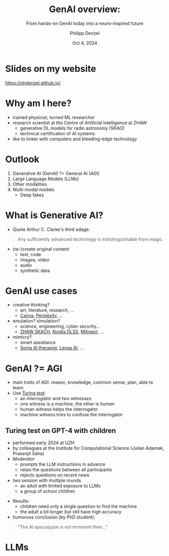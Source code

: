 #+AUTHOR: Philipp Denzel
#+TITLE: GenAI overview:
#+SUBTITLE: From hands-on GenAI today into a neuro-inspired future
#+DATE: Oct 4, 2024

# #+OPTIONS: author:nil
# #+OPTIONS: email:nil
# #+OPTIONS: \n:t
#+OPTIONS: date:nil
#+OPTIONS: num:nil
#+OPTIONS: toc:nil
#+OPTIONS: timestamp:nil
#+OPTIONS: reveal_single_file:nil
#+PROPERTY: eval no


# --- Configuration - more infos @ https://gitlab.com/oer/org-re-reveal/
#                                @ https://revealjs.com/config/
# --- General behaviour
#+OPTIONS: reveal_center:t
#+OPTIONS: reveal_progress:t
#+OPTIONS: reveal_history:nil
#+OPTIONS: reveal_slide_number:c
#+OPTIONS: reveal_slide_toc_footer:t
#+OPTIONS: reveal_control:t
#+OPTIONS: reveal_keyboard:t
#+OPTIONS: reveal_mousewheel:t
#+OPTIONS: reveal_mobile_app:t
#+OPTIONS: reveal_rolling_links:t
#+OPTIONS: reveal_overview:t
#+OPTIONS: reveal_width:2560 reveal_height:1440
#+OPTIONS: reveal_width:1920 reveal_height:1080
#+REVEAL_MIN_SCALE: 0.2
#+REVEAL_MAX_SCALE: 4.5
#+REVEAL_MARGIN: 0.05
# #+REVEAL_VIEWPORT: width=device-width, initial-scale=1.0, maximum-scale=4.0, user-scalable=yes
#+REVEAL_TRANS: fade
# #+REVEAL_DEFAULT_SLIDE_BACKGROUND_TRANSITION: fade
# #+REVEAL_DEFAULT_SLIDE_BACKGROUND_TRANSITION: fade none slide
# #+REVEAL_EXPORT_NOTES_TO_PDF:nil
#+REVEAL_EXTRA_OPTIONS: controlsLayout: 'bottom-right', controlsBackArrows: 'faded', navigationMode: 'linear', previewLinks: false
# controlsLayout: 'edges', controlsBackArrows: 'hidden', navigationMode: 'default', view: 'scroll', scrollProgress: 'auto',


# --- PERSONAL
# Contact QR code (refer to it with %q)
#+REVEAL_TALK_QR_CODE: ./assets/images/contact_qr.png
# Slide URL (refer to it with %u)
#+REVEAL_TALK_URL: https://phdenzel.github.io/assets/blog-assets/021-skach-winter-meeting/slides.html


# --- HTML
#+REVEAL_HEAD_PREAMBLE: <meta name="description" content="">
#+REVEAL_HEAD_PREAMBLE: <script src="./assets/js/tsparticles.slim.bundle.min.js"></script>
#+REVEAL_POSTAMBLE: <div> Created by phdenzel. </div>


# --- JAVASCRIPT
#+REVEAL_PLUGINS: ( markdown math zoom )
# #+REVEAL_EXTRA_SCRIPT_SRC: ./assets/js/reveal_some_extra_src.js


# --- THEMING
#+REVEAL_THEME: phdcolloq


# --- CSS
#+REVEAL_EXTRA_CSS: ./assets/css/slides.css
#+REVEAL_EXTRA_CSS: ./assets/css/header.css
#+REVEAL_EXTRA_CSS: ./assets/css/footer.css
#+REVEAL_SLIDE_HEADER: <div style="height:100px"></div>
#+REVEAL_SLIDE_FOOTER: <div style="height:100px"></div>
#+REVEAL_HLEVEL: 2


# --- Macros
# ---     example: {{{color(red,This is a sample sentence in red text color.)}}}
#+MACRO: NL @@latex:\\@@ @@html:<br>@@ @@ascii:|@@
#+MACRO: quote @@html:<q cite="$2">$1</q>@@ @@latex:``$1''@@
#+MACRO: color @@html:<font color="$1">$2</font>@@
#+MACRO: h1 @@html:<h1>$1</h1>@@
#+MACRO: h2 @@html:<h2>$1</h2>@@
#+MACRO: h3 @@html:<h3>$1</h3>@@
#+MACRO: h4 @@html:<h4>$1</h4>@@


#+begin_comment
For export to a jekyll blog (phdenzel.github.io) do

1) generate directory structure in assets/blog-assets/post-xyz/
├── slides.html
├── assets
│   ├── css
│   │   ├── reveal.css
│   │   ├── print
│   │   └── theme
│   │       ├── phdcolloq.css
│   │       └── fonts
│   │           ├── league-gothic
│   │           └── source-sans-pro
│   ├── images
│   ├── js
│   │   ├── reveal.js
│   │   ├── markdown
│   │   ├── math
│   │   ├── notes
│   │   └── zoom
│   └── movies
└── css
    └── _style.sass

2)  change the linked css and javascript files to local copies

<link rel="stylesheet" href="file:///home/phdenzel/local/reveal.js/dist/reveal.css"/>
<link rel="stylesheet" href="file:///home/phdenzel/local/reveal.js/dist/theme/phdcolloq.css" id="theme"/>
<script src="/home/phdenzel/local/reveal.js/dist/reveal.js"></script>
<script src="file:///home/phdenzel/local/reveal.js/plugin/markdown/markdown.js"></script>
<script src="file:///home/phdenzel/local/reveal.js/plugin/math/math.js"></script>
<script src="file:///home/phdenzel/local/reveal.js/plugin/zoom/zoom.js"></script>

to

<link rel="stylesheet" href="./assets/css/reveal.css"/>
<link rel="stylesheet" href="./assets/css/theme/phdcolloq.css" id="theme"/>

<script src="./assets/js/reveal.js"></script>
<script src="./assets/js/markdown.js"></script>
<script src="./assets/js/math.js"></script>
<script src="./assets/js/zoom.js"></script>
#+end_comment


# ------------------------------------------------------------------------------
#+REVEAL_TITLE_SLIDE: <div id="tsparticles"></div>
#+REVEAL_TITLE_SLIDE: <script>
#+REVEAL_TITLE_SLIDE:     tsParticles.load("tsparticles", {particles: {color: {value: "#acb7c8"}, links: {distance: 150, enable: true, color: {value: "#acb7c8"}}, move: {enable: true, speed: 0.4, straight: false}, number: {density: {enable: true}, value: 500}, size: {random: true, value: 3}, opacity: {animation: {enable: true}, value: {min: 0.01, max: 1.0}}}})
#+REVEAL_TITLE_SLIDE:                .then(container => {console.log("callback - tsparticles config loaded");})
#+REVEAL_TITLE_SLIDE:                .catch(error => {console.error(error);});
#+REVEAL_TITLE_SLIDE: </script>
#+REVEAL_TITLE_SLIDE: <h2 style="text-shadow: 6px 6px 10px #000000;">%t</h2>
#+REVEAL_TITLE_SLIDE: <h2 style="text-shadow: 6px 6px 10px #000000;">%s</h2>
#+REVEAL_TITLE_SLIDE: <div style="padding-top: 50px; text-shadow: 6px 6px 10px #000000">AI+X summit: GenAI track</div>
#+REVEAL_TITLE_SLIDE: <div style="padding-top: 20px; text-shadow: 6px 6px 10px #000000;">%d</div>
# #+REVEAL_TITLE_SLIDE: <div style="padding-top: 50px">by</div>
#+REVEAL_TITLE_SLIDE: <h5 style="padding-top: 0px; text-shadow: 6px 6px 10px #000000;"> <img src="%q" alt="contact_qr.png" height="150px" align="center" style="padding-left: 50px; padding-right: 10px;"> <a href="mailto:phdenzel@gmail.com">%a</a>, <span>Benjamin Grewe</span> </h5>
#+REVEAL_TITLE_SLIDE_BACKGROUND: ./assets/images/CAI_header.jpg

#+REVEAL_TITLE_SLIDE_BACKGROUND_SIZE: contain
#+REVEAL_TITLE_SLIDE_BACKGROUND_OPACITY: 0.6
#+REVEAL_TITLE_SLIDE_BACKGROUND_POSITION: block


* Slides on my website

# Link @ https://phdenzel.github.io/...
https://phdenzel.github.io/

@@html:<a href="https://phdenzel.github.io/assets/blog-assets/024-aix-2024/slides.html">@@
#+ATTR_HTML: :height 400px :style float: center; border-radius: 12px;
[[./assets/images/talk_qr.png]]
@@html:</a>@@


* Why am I here?

- trained physicist, turned ML researcher
- research scientist at the Centre of Artificial Intelligence at ZHAW
  - generative DL models for radio astronomy (SKAO)
  - technical certification of AI systems
- like to tinker with computers and bleeding-edge technology


* Outlook

1) Generative AI (GenAI) ?= General AI (AGI)
2) Large Language Models (LLMs)
3) Other modalities
4) Multi-modal models
   - Deep fakes


* What is Generative AI?

- Quote Arthur C. Clarke's third adage:
#+begin_quote
Any sufficiently advanced technology is indistinguishable from magic.
#+end_quote

#+REVEAL: split:t

- (re-)create original content
  - text, code
  - images, video
  - audio
  - synthetic data


* GenAI use cases
  
- creative thinking?
  - art, literature, research, ...
  - [[https://www.canva.com/][Canva]], [[https://www.perplexity.ai/][Perplexity]], ...
- emulation? simulation?
  - science, engineering, cyber security...
  - [[https://www.zhaw.ch/de/forschung/forschungsdatenbank/projektdetail/projektid/5744/][ZHAW SKACH]], [[https://developer.nvidia.com/rtx/dlss][Nvidia DLSS]], [[https://www.mitigant.io/en][Mitigant]], ...
- mimicry?
  - smart assistance
  - [[https://www.soniahealth.com/][Sonia AI therapist]], [[https://prisma-ai.com/lensa][Lensa AI]], ...


* GenAI ?= AGI
- main traits of AGI: reason, knowledge, common sense, plan, able to learn
- Use [[https://academic.oup.com/mind/article/LIX/236/433/986238][Turing test]]:
  - an /interrogator/ and two /witnesses/
  - one witness is a /machine/, the other is /human/
  - human witness helps the interrogator
  - machine witness tries to confuse the interrogator


** Turing test on GPT-4 with children

- performed early 2024 at UZH
- by colleagues at the Institute for Computational Science (Julian Adamek, Prasenjit Saha)
- /Moderator/
  - prompts the LLM instructions in advance
  - relais the questions between all participants
  - rejects questions on recent news
- two session with multiple rounds
  - an adult with limited exposure to LLMs
  - a group of school children
#+REVEAL: split:t
- Results:
  - children need only a single question to find the machine
  - the adult a bit longer but still have high accuracy
- humorous conclusion (by PhD student):
#+begin_quote
"The AI apocalypse is not imminent then..."
#+end_quote


* LLMs


















# * Outlook

# - [[Motivation][Motivation]]
# - [[Multi-domain galaxy image dataset][Multi-domain galaxy image dataset]]
# - [[Generative Deep Learning][Generative Deep Learning]]
# - [[Results][Results]]
# - [[Next steps][Next steps]]

  
# * Motivation

# #+ATTR_REVEAL: :frag (appear appear)
# - teaching machines to emulate physics is cool!
#   - benefit for fields like gravitational lensing
# - SKA-MID (0.35 GHz - 15 GHz, lower redshifts):
#   - between 0.04" - 0.70" resolution (with baseline ~ 150km)
#   - significant substructure in flux distributions
#   - enable new perspective on star-formation as well as AGN

# #+REVEAL:split

# #+ATTR_HTML: :height 850px :style margin-top: 100px; border-radius: 12px;
# #+CAPTION: simulation of ∼0.04 deg^2 region of GOODS-North by @@html:<a href="https://academic.oup.com/mnras/article/525/3/3413/7257566?login=true#415812679">Coogan et al. (2023)</a>@@
# [[./assets/images/ska/Cooganetal2023.jpg]]

# #+REVEAL:split

# #+ATTR_HTML: :height 850px :style margin-top: 100px; border-radius: 12px;
# #+CAPTION: zoom of previous figure @@html:<a href="https://academic.oup.com/mnras/article/525/3/3413/7257566?login=true#415812679">Coogan et al. (2023)</a>@@
# [[./assets/images/ska/Cooganetal2023_zoom.jpg]]


# ** The old way of modelling galaxies

# #+ATTR_HTML: :height 800px :style margin-top: 100px; border-radius: 12px;
# #+CAPTION: Mandelbaum et al. (2014)
# [[./assets/images/gl/real_gal-inv.png]]


# ** What problems come with this

# - simple models work for simple galaxies, but we will often see:
#   - no more blobs, no more Gaussian signals
# - not physical models:
#   - difficult to infer physical properties
# - galaxy modelling has to evolve:
#   - e.g., with data-driven methods


# ** More advanced models

# #+ATTR_HTML: :height 800px :style float: left; margin-top: 200px; margin-left: 200px; border-radius: 12px;
# - complex, realistic models
# - self-consistent dynamics
# - physics: on a wide range of scales
# - implicit models:
#   - what if we want to fit them{{{NL}}}to an observation?

  
# #+ATTR_HTML: :height 700px :style float: right; margin-top: 100px; margin-right: 100px; border-radius: 12px;
# #+CAPTION: IllustrisTNG simulations
# [[./assets/images/illustris/TNG300_compilation_with_radio_halos_2k.png]]


# * Multi-domain galaxy image dataset

# Our goal:
# #+BEGIN_QUOTE
# "Infuse deep learning map-to-map translation models{{{NL}}}with the physical model from simulations."
# #+END_QUOTE

# - Question: can we infer unseen properties in observations?

# ** Dataset from IllustrisTNG

# #+ATTR_HTML: :style float: left; padding-top: 50px; padding-left: 200px;
# - projected TNG50-1 galaxies
# - 6 domains: dark-matter, stars, gas, {{{NL}}}HI, temperature, magnetic field
#   - 21cm mocks following{{{NL}}}[[https://arxiv.org/abs/1804.09180][Villaescusa-Navarro et al. (2018)]]
#   - Karabo mock upgrade coming soon
# - \sim 2'000 galaxies, 6 snapshots,{{{NL}}}5 rotations in 3D, \sim 360'000 images
# - each galaxy \(\ge\) 10'000 particles
# - scale: 2 baryonic half-mass radii
# # - \(\sim 8.5 \cdot 10^{4} \mathrm{M}_\odot\)

# #+ATTR_HTML: :height 600px :style float: right; margin-top: 100px; padding-right: 100px; border-radius: 12px;
# [[./assets/images/skais/domains.png]]


# ** Dataset from IllustrisTNG
# :PROPERTIES:
# :reveal_extra_attr: data-transition="none"
# :END:

# #+ATTR_HTML: :style float: left; padding-top: 50px; padding-left: 200px;
# - projected TNG50-1 galaxies
# - 6 domains: dark-matter, stars, gas, {{{NL}}}HI, temperature, magnetic field
#   - 21cm mocks following{{{NL}}}[[https://arxiv.org/abs/1804.09180][Villaescusa-Navarro et al. (2018)]]
#   - Karabo mock upgrade coming soon
# - \sim 2'000 galaxies, 6 snapshots,{{{NL}}}5 rotations in 3D, \sim 360'000 images
# - each galaxy \(\ge\) 10'000 particles
# - scale: 2 baryonic half-mass radii
# # - \(\sim 8.5 \cdot 10^{4} \mathrm{M}_\odot\)

# #+ATTR_HTML: :height 600px :style float: right; margin-top: 100px; padding-right: 100px; border-radius: 12px;
# [[./assets/images/skais/domains_directions.png]]



# * Generative Deep Learning

# - /Image-to-image translation/ solves the inverse problem: {{{NL}}}\( \color{#f48193}{y} = A\color{#81f4a9}{x} + b \)
# - in Bayesian terms: \( p(\color{#81f4a9}{x}|\color{#f48193}{y}) \propto p(\color{#f48193}{y}|\color{#81f4a9}{x}) \,\, p(\color{#81f4a9}{x}) \)
# - \( p(\color{#f48193}{y}|\color{#81f4a9}{x}) \) is the data likelihood including the physics
# - \( p(\color{#81f4a9}{x}) \) is our prior knowledge on the solution.
# - MAP solution: \( \hat{x} = \arg \max_{x} \log p(\color{#f48193}{y}|\color{#81f4a9}{x}) + \log p(\color{#81f4a9}{x}) \)
# - explicitly sampling from the posterior distribution is difficult and expensive!


# ** Generative Deep Learning architectures

# {{{NL}}}
# Benchmark of generative models we're investigating:
# #+ATTR_REVEAL: :frag (appear appear appear appear appear)
# - *[[https://arxiv.org/abs/1411.1784][cGANs]]*: implicit data likelihood (cf. [[https://phdenzel.github.io/assets/blog-assets/021-skach-winter-meeting/slides.html][one of my previous talk]])
# - *[[https://arxiv.org/abs/2006.11239][Denoising Diffusion Probabilistic Models (DDPMs)]]*: {{{NL}}}learns to collapse Gaussians into posterior
# - *[[https://arxiv.org/abs/2303.11435][Inversion by Direct Iteration (InDI)]]* models: similar to DDPMs, {{{NL}}}but more efficient at inference
# - *[[https://arxiv.org/abs/2011.13456][Score-based diffusion models (SDMs)]]*: promising results, {{{NL}}}score gives direct access to the posterior likelihoods
# - *[[https://arxiv.org/abs/2405.14224][Diffusion Mamba]]*: the latest and greatest?


# ** Generative Deep Learning architectures

# {{{NL}}}
# - *[[https://arxiv.org/abs/1411.1784][cGANs]]*: implicit data likelihood (cf. [[https://phdenzel.github.io/assets/blog-assets/021-skach-winter-meeting/slides.html][one of my previous talk]])
# - *[[https://arxiv.org/abs/2006.11239][Denoising Diffusion Probabilistic Models (DDPMs)]]*: {{{NL}}}learns to collapse Gaussians into posterior
# #+ATTR_HTML: :style color: grey;
# - *Inversion by Direct Iteration (InDI)* models: similar to DDPMs, {{{NL}}}but more efficient at inference
# - *Score-based diffusion models (SDMs)*: promising results, {{{NL}}}score gives direct access to the posterior likelihoods
# - *Diffusion Mamba*: the latest and greatest?


# ** cGANs

# #+ATTR_HTML: :height 600px;
# #+CAPTION: pix2pix scheme
# [[./assets/images/pix2pix/pix2pix_schema.png]]


# ** DDPM

# #+ATTR_HTML: :height 500px;
# [[./assets/images/indi/skais_indi_rnd_dm_no_formula.png]]


# ** Main component: U-Net

# #+begin_src dot :file assets/images/U-Net.png :cmdline -Kdot -Tpng -Gdpi=500 :exports results
#   digraph G {
#       color="#DEDEDE";
#       bgcolor="#0000ff00";
#       rankdir=TB;
#       node [shape=box, style="rounded,filled", fontname="Helvetica,Arial,sans-serif", color="#DEDEDE", fontcolor="#DEDEDE"];
#       edge [color="#DEDEDE", fontname="Helvetica,Arial,sans-serif", fontcolor="#DEDEDE"];
      
#       // Nodes
#       I [label="Input", fontcolor="#DEDEDE", fillcolor="#dedede99"]
      
#       E11 [label="Downsample", fillcolor="#d698a499"]
#       E22 [label="Downsample", fillcolor="#d698a499"]
#       E33 [label="Downsample", fillcolor="#d698a499"]
#       E44 [label="Downsample", fillcolor="#d698a499"]
#       B [label="Bottleneck", fillcolor="#98a4d699"]
#       D44 [label="Upsample", fillcolor="#73c7b999"]
#       D33 [label="Upsample", fillcolor="#73c7b999"]
#       D22 [label="Upsample", fillcolor="#73c7b999"]
#       D11 [label="Upsample", fillcolor="#73c7b999"]
#       O [label="Output", fontcolor="#DEDEDE", fillcolor="#dedede22"]

#       // Edges
#       I -> E11
#       E11 -> E22
#       E22 -> E33
#       E33 -> E44
#       E44 -> B
#       B -> D44
#       D44 -> D33
#       D33 -> D22
#       D22 -> D11
#       D11 -> O

#       // Alignments
#       I1 [style=invis]
#       I2 [style=invis]
#       I3 [style=invis]
#       I4 [style=invis]
#       IO [style=invis]
#       O4 [style=invis]
#       O3 [style=invis]
#       O2 [style=invis]
#       O1 [style=invis]
#       I -> I1 -> I2 -> I3 -> I4 -> IO -> O4 -> O3 -> O2 -> O1 [style=invis]
#       I1 -> E11 [style=invis]
#       I2 -> E22 [style=invis]
#       I3 -> E33 [style=invis]
#       I4 -> E44 [style=invis]
#       IO -> B [style=invis]
#       O4 -> D44 [style=invis]
#       O3 -> D33 [style=invis]
#       O2 -> D22 [style=invis]
#       O1 -> D11 [style=invis]

#       // Skip connections
#       E11 -> D11 [label="skip connections", style=dashed, constraint=false]
#       E22 -> D22 [style=dashed, constraint=false]
#       E33 -> D33 [style=dashed, constraint=false]
#       E44 -> D44 [style=dashed, constraint=false]
#       { rank=same; I O I1 I2 I3 I4 IO O1 O2 O3 O4 };
#       { rank=same; E11 D11 };
#       { rank=same; E22 D22 };
#       { rank=same; E33 D33 };
#       { rank=same; E44 D44 };
#   }

# #+end_src

# #+ATTR_HTML: :height 600px :style border-radius: 12px;
# #+CAPTION: U-Net following @@html:<a href="https://arxiv.org/abs/1505.04597">Ronneberger et al. (2015)</a>@@
# #+RESULTS:
# [[file:assets/images/U-Net.png]]


# ** Essential changes to U-Net blocks

# #+BEGIN_QUOTE
# "[[https://arxiv.org/abs/1706.03762][Attention]] is (almost) all you need!"
# #+END_QUOTE

# - for better feature selection


# #+begin_src dot :file assets/images/attn_block.png :cmdline -Kdot -Tpng -Gdpi=500 :exports results
#   digraph G {
#        rankdir=LR;
#        bgcolor="#0000ff00";
#        node [shape=box, style="filled,rounded", fontname="Helvetica,Arial,sans-serif", fontcolor="#DEDEDE"];
#        edge [color="#DEDEDE", fontname="Helvetica,Arial,sans-serif", fontcolor="#DEDEDE"];

#        // Nodes
#        O [style=invis]
#        S [label="skip conn.", fillcolor="#aab4dd99"];
#        Attn [label="Attn", fillcolor="#d698a499"];
#        x [label="x", fillcolor="#aab4dd99"];
#        N [label="norm", fillcolor="#98d6ab99"];
#        C1 [label="Conv2DT", fillcolor="#d698a499"];
#        R1 [label="ReLU", fillcolor="#d6ca9899", shape="circle"];
#        C2 [label="Conv2DT", fillcolor="#d698a499"];
#        R2 [label="ReLU", fillcolor="#d6ca9899", shape="circle"];
#        C3 [label="Conv2DT", fillcolor="#d698a499"];
#        C4 [label="Conv2DT", fillcolor="#d698a499"];
#        M [label=<&oplus;>, fillcolor="#d6ca9899", shape="circle"];
#        A [label="ReLU", fillcolor="#d6ca9899", shape="circle"];
       

#        // Edges
#        S -> Attn -> N
#        x -> Attn
#        x -> N -> C1 -> R1 -> C2 -> R2 -> C3 -> M -> A -> O
#        x -> C4 -> M

#        { rank=same; C3 C4 }
#   }

# #+end_src

# #+ATTR_HTML: :height 200px :style border-radius: 12px;
# #+RESULTS:
# [[file:assets/images/attn_block.png]]


# * Results

# - all evaluated on a hold-out set
# - still somewhat preliminary...

# ** Gas @@html:&xrarr;@@ DM: Massive halo

# #+REVEAL_HTML: <div class="gframe_row_col">
# #+REVEAL_HTML: <div class="gframe_3col">
# #+ATTR_HTML: :height 600px :style border-radius: 10px; margin: 0px 70px 0px 70px; font-size: 26px; background-color: #999999; 
# #+CAPTION: Input
# [[./assets/images/skais/gas2dm/074baffb63a1.eval_batch.02.in.01.png]]
# #+REVEAL_HTML: </div>
# #+REVEAL_HTML: <div class="gframe_3col">
# #+ATTR_HTML: :height 600px :style border-radius: 10px; margin: 0px 70px 0px 70px; font-size: 26px; background-color: #999999; 
# #+CAPTION: Output (pix2pix with Attention U-Net)
# [[./assets/images/skais/gas2dm/074baffb63a1.eval_batch.02.pred.01.png]]
# #+REVEAL_HTML: </div>
# #+REVEAL_HTML: <div class="gframe_3col">
# #+ATTR_HTML: :height 600px :style border-radius: 10px; margin: 0px 70px 0px 70px; font-size: 26px; background-color: #999999; 
# #+CAPTION: Ground truth
# [[./assets/images/skais/gas2dm/074baffb63a1.eval_batch.02.gt.01.png]]
# #+REVEAL_HTML: </div>
# #+REVEAL_HTML: </div>


# ** Gas @@html:&xrarr;@@ DM: Spiral galaxy

# #+REVEAL_HTML: <div class="gframe_row_col">
# #+REVEAL_HTML: <div class="gframe_3col">
# #+ATTR_HTML: :height 600px :style border-radius: 10px; margin: 0px 70px 0px 70px; font-size: 26px; background-color: #999999; 
# #+CAPTION: Input
# [[./assets/images/skais/gas2dm/074baffb63a1.eval_batch.12.in.00.png]]
# #+REVEAL_HTML: </div>
# #+REVEAL_HTML: <div class="gframe_3col">
# #+ATTR_HTML: :height 600px :style border-radius: 10px; margin: 0px 70px 0px 70px; font-size: 26px; background-color: #999999; 
# #+CAPTION: Output (pix2pix with Attention U-Net)
# [[./assets/images/skais/gas2dm/074baffb63a1.eval_batch.12.pred.00.png]]
# #+REVEAL_HTML: </div>
# #+REVEAL_HTML: <div class="gframe_3col">
# #+ATTR_HTML: :height 600px :style border-radius: 10px; margin: 0px 70px 0px 70px; font-size: 26px; background-color: #999999; 
# #+CAPTION: Ground truth
# [[./assets/images/skais/gas2dm/074baffb63a1.eval_batch.12.gt.00.png]]
# #+REVEAL_HTML: </div>
# #+REVEAL_HTML: </div>


# ** Gas @@html:&xrarr;@@ DM: Merger

# #+REVEAL_HTML: <div class="gframe_row_col">
# #+REVEAL_HTML: <div class="gframe_3col">
# #+ATTR_HTML: :height 600px :style border-radius: 10px; margin: 0px 70px 0px 70px; font-size: 26px; background-color: #999999; 
# #+CAPTION: Input
# [[./assets/images/skais/gas2dm/074baffb63a1.eval_batch.14.in.01.png]]
# #+REVEAL_HTML: </div>
# #+REVEAL_HTML: <div class="gframe_3col">
# #+ATTR_HTML: :height 600px :style border-radius: 10px; margin: 0px 70px 0px 70px; font-size: 26px; background-color: #999999; 
# #+CAPTION: Output (pix2pix with Attention U-Net)
# [[./assets/images/skais/gas2dm/074baffb63a1.eval_batch.14.pred.01.png]]
# #+REVEAL_HTML: </div>
# #+REVEAL_HTML: <div class="gframe_3col">
# #+ATTR_HTML: :height 600px :style border-radius: 10px; margin: 0px 70px 0px 70px; font-size: 26px; background-color: #999999; 
# #+CAPTION: Ground truth
# [[./assets/images/skais/gas2dm/074baffb63a1.eval_batch.14.gt.01.png]]
# #+REVEAL_HTML: </div>
# #+REVEAL_HTML: </div>


# *** Profiles of DM column density

# #+REVEAL_HTML: <div class="gframe_row_col">
# #+REVEAL_HTML: <div class="gframe_2col">
# #+ATTR_HTML: :height 800px :style border-radius: 10px; margin: 0px 70px 0px 70px; font-size: 26px; 
# [[./assets/images/skais/astrometrics/074baffb63a1_profiles_DM.png]]
# #+REVEAL_HTML: </div>
# #+REVEAL_HTML: <div class="gframe_2col">
# #+ATTR_HTML: :height 800px :style border-radius: 10px; margin: 0px 70px 0px 70px; font-size: 26px; 
# [[./assets/images/skais/astrometrics/074baffb63a1_cumulatives_DM.png]]
# #+REVEAL_HTML: </div>
# #+REVEAL_HTML: </div>


# *** Profile residuals

# #+ATTR_HTML: :height 900px :style border-radius: 10px; margin: 0px 70px 0px 70px; font-size: 26px; 
# [[./assets/images/skais/astrometrics/074baffb63a1_residuals_DM.png]]


# ** Gas @@html:&xrarr;@@ stars: High turbulence

# #+REVEAL_HTML: <div class="gframe_row_col">
# #+REVEAL_HTML: <div class="gframe_3col">
# #+ATTR_HTML: :height 600px :style border-radius: 10px; margin: 0px 70px 0px 70px; font-size: 26px; background-color: #999999; 
# #+CAPTION: Input
# [[./assets/images/skais/gas2star/f046843763c5.eval_batch.07.in.02.png]]
# #+REVEAL_HTML: </div>
# #+REVEAL_HTML: <div class="gframe_3col">
# #+ATTR_HTML: :height 600px :style border-radius: 10px; margin: 0px 70px 0px 70px; font-size: 26px; background-color: #999999; 
# #+CAPTION: Output (pix2pix with Attention U-Net)
# [[./assets/images/skais/gas2star/f046843763c5.eval_batch.07.pred.02.png]]
# #+REVEAL_HTML: </div>
# #+REVEAL_HTML: <div class="gframe_3col">
# #+ATTR_HTML: :height 600px :style border-radius: 10px; margin: 0px 70px 0px 70px; font-size: 26px; background-color: #999999; 
# #+CAPTION: Ground truth
# [[./assets/images/skais/gas2star/f046843763c5.eval_batch.07.gt.02.png]]
# #+REVEAL_HTML: </div>
# #+REVEAL_HTML: </div>


# ** Gas @@html:&xrarr;@@ stars: Mergers

# #+REVEAL_HTML: <div class="gframe_row_col">
# #+REVEAL_HTML: <div class="gframe_3col">
# #+ATTR_HTML: :height 600px :style border-radius: 10px; margin: 0px 70px 0px 70px; font-size: 26px; background-color: #999999; 
# #+CAPTION: Input
# [[./assets/images/skais/gas2star/f046843763c5.eval_batch.24.in.01.png]]
# #+REVEAL_HTML: </div>
# #+REVEAL_HTML: <div class="gframe_3col">
# #+ATTR_HTML: :height 600px :style border-radius: 10px; margin: 0px 70px 0px 70px; font-size: 26px; background-color: #999999; 
# #+CAPTION: Output (pix2pix with Attention U-Net)
# [[./assets/images/skais/gas2star/f046843763c5.eval_batch.24.pred.01.png]]
# #+REVEAL_HTML: </div>
# #+REVEAL_HTML: <div class="gframe_3col">
# #+ATTR_HTML: :height 600px :style border-radius: 10px; margin: 0px 70px 0px 70px; font-size: 26px; background-color: #999999; 
# #+CAPTION: Ground truth
# [[./assets/images/skais/gas2star/f046843763c5.eval_batch.24.gt.01.png]]
# #+REVEAL_HTML: </div>
# #+REVEAL_HTML: </div>


# ** Gas @@html:&xrarr;@@ stars: Irregular shape

# #+REVEAL_HTML: <div class="gframe_row_col">
# #+REVEAL_HTML: <div class="gframe_3col">
# #+ATTR_HTML: :height 600px :style border-radius: 10px; margin: 0px 70px 0px 70px; font-size: 26px; background-color: #999999; 
# #+CAPTION: Input
# [[./assets/images/skais/gas2star/diffusion_gas->dm_in_65681_a70c486921e405c6c534.png]]
# #+REVEAL_HTML: </div>
# #+REVEAL_HTML: <div class="gframe_3col">
# #+ATTR_HTML: :height 600px :style border-radius: 10px; margin: 0px 70px 0px 70px; font-size: 26px; background-color: #999999; 
# #+CAPTION: Output (standard DDPM)
# [[./assets/images/skais/gas2star/diffusion_gas->dm_pred_65681_5536c4565178d4c470a5.png]]
# #+REVEAL_HTML: </div>
# #+REVEAL_HTML: <div class="gframe_3col">
# #+ATTR_HTML: :height 600px :style border-radius: 10px; margin: 0px 70px 0px 70px; font-size: 26px; background-color: #999999; 
# #+CAPTION: Ground truth
# [[./assets/images/skais/gas2star/diffusion_gas->dm_gt_65681_f72b986fed1618e14a84.png]]
# #+REVEAL_HTML: </div>
# #+REVEAL_HTML: </div>


# *** "Abundance matching"

# #+REVEAL_HTML: <div class="gframe_row_col">
# #+REVEAL_HTML: <div class="gframe_2col">
# #+ATTR_HTML: :height 800px :style border-radius: 10px; margin: 0px 70px 0px 70px; font-size: 26px;
# #+CAPTION: model using pix2pix+Attention
# [[./assets/images/skais/astrometrics/abundance_matching_074baffb63a1.f046843763c5.png]]
# #+REVEAL_HTML: </div>
# #+REVEAL_HTML: <div class="gframe_2col">
# #+ATTR_HTML: :height 800px :style border-radius: 10px; margin: 0px 70px 0px 70px; font-size: 26px;
# #+CAPTION: data
# [[./assets/images/skais/astrometrics/abundance_matching_074baffb63a1.f046843763c5_true.png]]
# #+REVEAL_HTML: </div>
# #+REVEAL_HTML: </div>



# ** Gas @@html:&xrarr;@@ HI

# #+REVEAL_HTML: <div class="gframe_row_col">
# #+REVEAL_HTML: <div class="gframe_3col">
# #+ATTR_HTML: :height 600px :style border-radius: 10px; margin: 0px 70px 0px 70px; font-size: 26px; background-color: #999999; 
# #+CAPTION: Input
# [[./assets/images/skais/gas2hi/e26dca2b6859.eval_batch.06.in.03.png]]
# #+REVEAL_HTML: </div>
# #+REVEAL_HTML: <div class="gframe_3col">
# #+ATTR_HTML: :height 600px :style border-radius: 10px; margin: 0px 70px 0px 70px; font-size: 26px; background-color: #999999; 
# #+CAPTION: Output (pix2pix with Attention U-Net)
# [[./assets/images/skais/gas2hi/e26dca2b6859.eval_batch.06.pred.03.png]]
# #+REVEAL_HTML: </div>
# #+REVEAL_HTML: <div class="gframe_3col">
# #+ATTR_HTML: :height 600px :style border-radius: 10px; margin: 0px 70px 0px 70px; font-size: 26px; background-color: #999999; 
# #+CAPTION: Ground truth
# [[./assets/images/skais/gas2hi/e26dca2b6859.eval_batch.06.gt.03.png]]
# #+REVEAL_HTML: </div>
# #+REVEAL_HTML: </div>


# ** Gas @@html:&xrarr;@@ HI: Massive halo

# #+REVEAL_HTML: <div class="gframe_row_col">
# #+REVEAL_HTML: <div class="gframe_3col">
# #+ATTR_HTML: :height 600px :style border-radius: 10px; margin: 0px 70px 0px 70px; font-size: 26px; background-color: #999999; 
# #+CAPTION: Input
# [[./assets/images/skais/gas2hi/e26dca2b6859.eval_batch.00.in.09.png]]
# #+REVEAL_HTML: </div>
# #+REVEAL_HTML: <div class="gframe_3col">
# #+ATTR_HTML: :height 600px :style border-radius: 10px; margin: 0px 70px 0px 70px; font-size: 26px; background-color: #999999; 
# #+CAPTION: Output (pix2pix with Attention U-Net)
# [[./assets/images/skais/gas2hi/e26dca2b6859.eval_batch.00.pred.09.png]]
# #+REVEAL_HTML: </div>
# #+REVEAL_HTML: <div class="gframe_3col">
# #+ATTR_HTML: :height 600px :style border-radius: 10px; margin: 0px 70px 0px 70px; font-size: 26px; background-color: #999999; 
# #+CAPTION: Ground truth
# [[./assets/images/skais/gas2hi/e26dca2b6859.eval_batch.00.gt.09.png]]
# #+REVEAL_HTML: </div>
# #+REVEAL_HTML: </div>


# *** Profile residuals

# #+ATTR_HTML: :height 900px :style border-radius: 10px; margin: 0px 70px 0px 70px; font-size: 26px; 
# [[./assets/images/skais/astrometrics/e26dca2b6859_residuals_HI.png]]


# ** Gas @@html:&xrarr;@@ B-field:

# #+REVEAL_HTML: <div class="gframe_row_col">
# #+REVEAL_HTML: <div class="gframe_3col">
# #+ATTR_HTML: :height 600px :style border-radius: 10px; margin: 0px 70px 0px 70px; font-size: 26px; background-color: #999999; 
# #+CAPTION: Input
# [[./assets/images/skais/gas2bfield/22186b9f64d6.eval_batch.24.in.00.png]]
# #+REVEAL_HTML: </div>
# #+REVEAL_HTML: <div class="gframe_3col">
# #+ATTR_HTML: :height 600px :style border-radius: 10px; margin: 0px 70px 0px 70px; font-size: 26px; background-color: #999999; 
# #+CAPTION: Output (pix2pix with Attention U-Net)
# [[./assets/images/skais/gas2bfield/22186b9f64d6.eval_batch.24.pred.00.png]]
# #+REVEAL_HTML: </div>
# #+REVEAL_HTML: <div class="gframe_3col">
# #+ATTR_HTML: :height 600px :style border-radius: 10px; margin: 0px 70px 0px 70px; font-size: 26px; background-color: #999999; 
# #+CAPTION: Ground truth
# [[./assets/images/skais/gas2bfield/22186b9f64d6.eval_batch.24.gt.00.png]]
# #+REVEAL_HTML: </div>
# #+REVEAL_HTML: </div>


# # ** Gas @@html:&xrarr;@@ B-field: Template
# # #+REVEAL_HTML: <div class="gframe_rows">
# # #+REVEAL_HTML: <div class="gframe_row_col">
# # #+REVEAL_HTML: <div class="gframe_3col">
# # A
# # #+REVEAL_HTML: </div>
# # #+REVEAL_HTML: <div class="gframe_3col">
# # B
# # #+REVEAL_HTML: </div>
# # #+REVEAL_HTML: <div class="gframe_3col">
# # C
# # #+REVEAL_HTML: </div>
# # #+REVEAL_HTML: </div>
# # #+REVEAL_HTML: <div class="gframe_row_col">
# # #+REVEAL_HTML: <div class="gframe_3col">
# # D
# # #+REVEAL_HTML: </div>
# # #+REVEAL_HTML: <div class="gframe_3col">
# # E
# # #+REVEAL_HTML: </div>
# # #+REVEAL_HTML: <div class="gframe_3col">
# # F
# # #+REVEAL_HTML: </div>
# # #+REVEAL_HTML: </div>
# # #+REVEAL_HTML: <div class="gframe_row_col">
# # #+REVEAL_HTML: <div class="gframe_3col">
# # G
# # #+REVEAL_HTML: </div>
# # #+REVEAL_HTML: <div class="gframe_3col">
# # H
# # #+REVEAL_HTML: </div>
# # #+REVEAL_HTML: <div class="gframe_3col">
# # I
# # #+REVEAL_HTML: </div>
# # #+REVEAL_HTML: </div>
# # #+REVEAL_HTML: </div>


# * Next steps

# #+ATTR_REVEAL: :frag (appear)
# - paper in prep. (stay tuned)
# - test more architectures
# - improve observation mocks using Karabo
# - analogue with point clouds in 3D
#   - problem: scaling to larger clouds


# * Contact

# # Link @ https://phdenzel.github.io/...
# https://phdenzel.github.io/

# @@html:<a href="https://phdenzel.github.io/assets/blog-assets/023-swiss-ska-days-2024/slides.html">@@
# #+ATTR_HTML: :height 400px :style float: left; margin-left: 150px;
# [[./assets/images/talk_qr.png]]
# @@html:</a>@@


# {{{NL}}}{{{NL}}}
# Email:  [[mailto:denp@zhaw.ch][philipp.denzel@zhaw.ch]]


# * References

# - simulations: [[https://www.tng-project.org/][IllustrisTNG project]]
# - SKA-MID simulation: [[https://academic.oup.com/mnras/article/525/3/3413/7257566?login=true#415812679][Coogan et al. (2023)]]
# - 21cm mocks: [[https://arxiv.org/abs/1804.09180][Villaescusa-Navarro et al. (2018)]]
# - cGAN: [[https://arxiv.org/abs/1611.07004][Isola et al. (2016)]]
# - DDPM: [[https://arxiv.org/abs/2006.11239][Ho et al. (2020)]]
# - InDI: [[https://arxiv.org/abs/2303.11435][Delbracio & Milanfar (2023)]]
# - SDM: [[https://arxiv.org/abs/2011.13456][Song et al. (2021)]]
# - DiM: [[https://arxiv.org/abs/2405.14224][Teng et al. (2024)]]


# # * Spare slides

# # ** Theoretical comparison

# # | per layer   | RNN  | SSMs | Conv       | Attn   | Mamba   |
# # |-------------+------+------+------------+--------+---------|
# # | computation | O(L) | O(L) | O(KL)      | O(L^2) | O(L)    |
# # | memory      | O(1) | O(1) | O(K^(3/2)) | O(L^2) | O(L)    |
# # | performance | -    | ~    | +          | + + +  | + + (+) |

# # where L is the number of pixels and K the convolutional kernel size.

# # - RNNs calculate recursively (slow)
# # - Convolutions often do the job...
# # - Transformers are fast due to parallelism


# # ** Preliminary U-Net training comparison

# # - averages from randomized sweeps of 16 runs:
# #   - with batch size 12 (unless *extrapolated)
# #   - with float32 precision
# #   - training until convergence
# # {{{NL}}}

# # | U-Net             | Vanilla      | Residual      | Attn *        | ViT *         | Mamba *       |
# # |-------------------+--------------+---------------+---------------+---------------+---------------|
# # | parameters  [M]   | 31.7 \pm 9.6 | 45.1 \pm 11.4 | 53.2 \pm 4.4  | 62.3 \pm 19.5 | 43.6 \pm 10.9 |
# # | memory (fwd) [GB] | 2.9 \pm 0.9  | 4.4 \pm  0.7  | 36.7 \pm 16.1 | 48.9 \pm 12.1 | 16.2 \pm 6.4  |
# # | avg. training [h] | 16.3 \pm 4.7 | 28.6 \pm 2.3  | ~124          | ~163          | ~68           |


# # ** Does it make a difference in price?

# # - using typical pricing for private use
# # - adjusting batch size to hardware VRAM
# # - prices for a single model:

# # | Compute [CHF] | Vanilla | Residual | Attn * |  ViT * | Mamba * |
# # |---------------+---------+----------+--------+--------+---------|
# # | H100 (80GB)   |   55.42 |    97.24 |  421.6 |  554.2 |   244.8 |
# # | A100 (40GB)   |   33.09 |    58.06 | 251.72 | 330.89 |  146.16 |
# # | V100 (16GB)   |   19.56 |    34.32 |      - |      - |    81.6 |
# # *extrapolated
